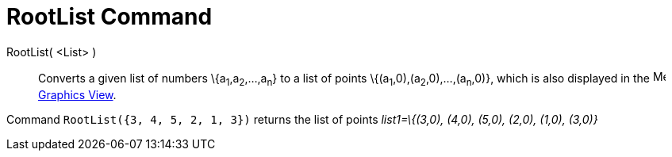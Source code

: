 = RootList Command

RootList( <List> )::
  Converts a given list of numbers \{a~1~,a~2~,...,a~n~} to a list of points \{(a~1~,0),(a~2~,0),...,(a~n~,0)}, which is
  also displayed in the image:16px-Menu_view_graphics.svg.png[Menu view graphics.svg,width=16,height=16]
  xref:/Graphics_View.adoc[Graphics View].

[EXAMPLE]
====

Command `RootList({3, 4, 5, 2, 1, 3})` returns the list of points _list1=\{(3,0), (4,0), (5,0), (2,0), (1,0), (3,0)}_

====
